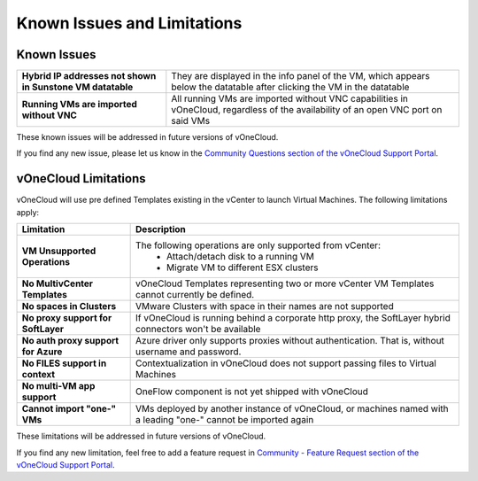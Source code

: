 .. _known_issues:

============================
Known Issues and Limitations
============================

Known Issues
================================================================================

+------------------------------------------------------------+-----------------------------------------------------------------------------------+
| **Hybrid IP addresses not shown in Sunstone VM datatable** | They are displayed in the info panel of the VM, which appears below the datatable |
|                                                            | after clicking the VM in the datatable                                            |
+------------------------------------------------------------+-----------------------------------------------------------------------------------+
| **Running VMs are imported without VNC**                   | All running VMs are imported without VNC capabilities in vOneCloud, regardless of |
|                                                            | the availability of an open VNC port on said VMs                                  |
+------------------------------------------------------------+-----------------------------------------------------------------------------------+

These known issues will be addressed in future versions of vOneCloud.

If you find any new issue, please let us know in the `Community Questions section of the vOneCloud Support Portal <https://support.vonecloud.com/hc/communities/public/questions>`__.

.. _limitations:

vOneCloud Limitations
================================================================================

vOneCloud will use pre defined Templates existing in the vCenter to launch Virtual Machines. The following limitations apply:

+-------------------------------------+-----------------------------------------------------------------------------------------------------------------+
|            **Limitation**           |                                                 **Description**                                                 |
+-------------------------------------+-----------------------------------------------------------------------------------------------------------------+
| **VM Unsupported Operations**       | The following operations are only supported from vCenter:                                                       |
|                                     |  - Attach/detach disk to a running VM                                                                           |
|                                     |  - Migrate VM to different ESX clusters                                                                         |
+-------------------------------------+-----------------------------------------------------------------------------------------------------------------+
| **No MultivCenter Templates**       | vOneCloud Templates representing two or more vCenter VM                                                         |
|                                     | Templates cannot currently be defined.                                                                          |
+-------------------------------------+-----------------------------------------------------------------------------------------------------------------+
| **No spaces in Clusters**           | VMware Clusters with space in their names are not supported                                                     |
+-------------------------------------+-----------------------------------------------------------------------------------------------------------------+
| **No proxy support for SoftLayer**  | If vOneCloud is running behind a corporate http proxy, the SoftLayer hybrid connectors                          |
|                                     | won't be available                                                                                              |
+-------------------------------------+-----------------------------------------------------------------------------------------------------------------+
| **No auth proxy support for Azure** | Azure driver only supports proxies without authentication. That is, without                                     |
|                                     | username and password.                                                                                          |
+-------------------------------------+-----------------------------------------------------------------------------------------------------------------+
| **No FILES support in context**     | Contextualization in vOneCloud does not support passing files to Virtual Machines                               |
+-------------------------------------+-----------------------------------------------------------------------------------------------------------------+
| **No multi-VM app support**         | OneFlow component is not yet shipped with vOneCloud                                                             |
+-------------------------------------+-----------------------------------------------------------------------------------------------------------------+
| **Cannot import "one-" VMs**        | VMs deployed by another instance of vOneCloud, or machines named with a leading "one-" cannot be imported again |
+-------------------------------------+-----------------------------------------------------------------------------------------------------------------+

These limitations will be addressed in future versions of vOneCloud.

If you find any new limitation, feel free to add a feature request in `Community - Feature Request section of the vOneCloud Support Portal <https://support.vonecloud.com/hc/communities/public/topics/200215442-Community-Feature-Requests>`__.
